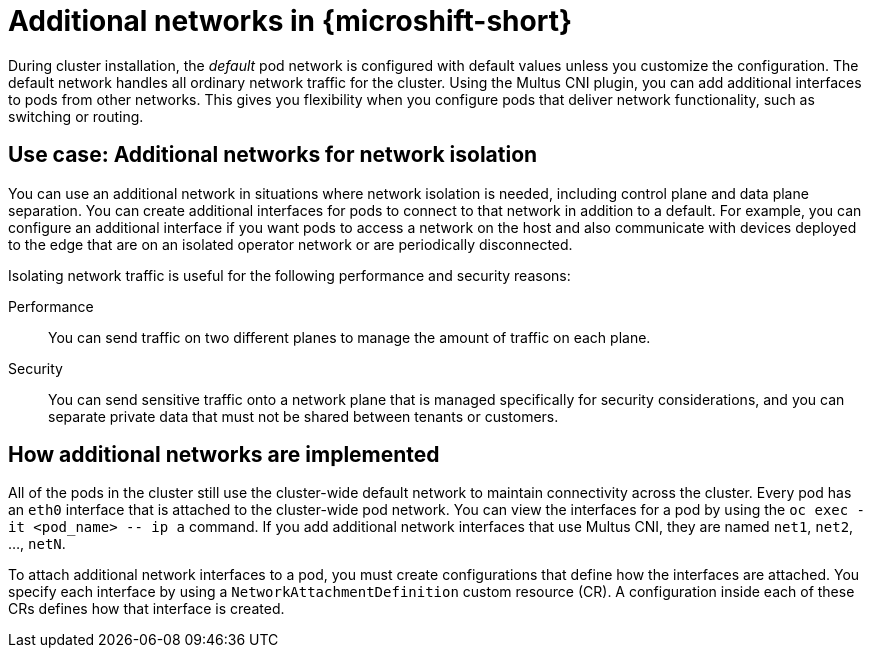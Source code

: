 // Module included in the following assemblies:
//
// * microshift_networking/microshift-cni-multus.adoc

:_mod-docs-content-type: CONCEPT
[id="microshift-multus-intro_{context}"]
= Additional networks in {microshift-short}

During cluster installation, the _default_ pod network is configured with default values unless you customize the configuration. The default network handles all ordinary network traffic for the cluster. Using the Multus CNI plugin, you can add additional interfaces to pods from other networks. This gives you flexibility when you configure pods that deliver network functionality, such as switching or routing.

[id="additional-network-use-cases"]
== Use case: Additional networks for network isolation

You can use an additional network in situations where network isolation is needed, including control plane and data plane separation. You can create additional interfaces for pods to connect to that network in addition to a default. For example, you can configure an additional interface if you want pods to access a network on the host and also communicate with devices deployed to the edge that are on an isolated operator network or are periodically disconnected.

Isolating network traffic is useful for the following performance and security reasons:

Performance:: You can send traffic on two different planes to manage the amount of traffic on each plane.
Security:: You can send sensitive traffic onto a network plane that is managed specifically for security considerations, and you can separate private data that must not be shared between tenants or customers.

[id="additional-network-how-implemented"]
== How additional networks are implemented

All of the pods in the cluster still use the cluster-wide default network to maintain connectivity across the cluster. Every pod has an `eth0` interface that is attached to the cluster-wide pod network. You can view the interfaces for a pod by using the `oc exec -it <pod_name> \-- ip a` command. If you add additional network interfaces that use Multus CNI, they are named `net1`, `net2`, ..., `netN`.

To attach additional network interfaces to a pod, you must create configurations that define how the interfaces are attached. You specify each interface by using a `NetworkAttachmentDefinition` custom resource (CR). A configuration inside each of these CRs defines how that interface is created.
